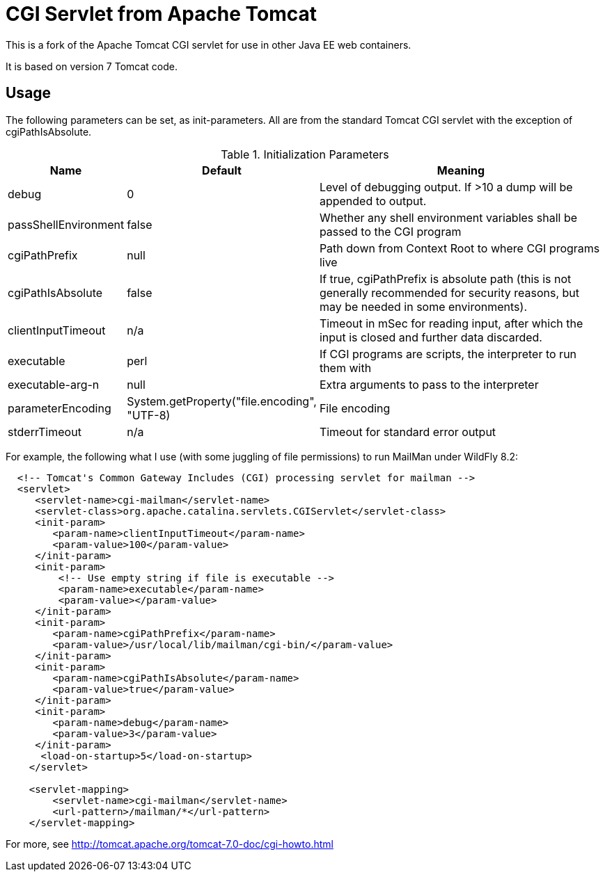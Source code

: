 = CGI Servlet from Apache Tomcat

This is a fork of the Apache Tomcat CGI servlet for use in other Java EE web containers.

It is based on version 7 Tomcat code.

== Usage

The following parameters can be set, as init-parameters.
All are from the standard Tomcat CGI servlet with the exception of cgiPathIsAbsolute.

.Initialization Parameters
[cols="^1,1,4",options="header"]
|===================================================
| Name | Default | Meaning 
| debug | 0 | Level of debugging output. If >10 a dump will be appended to output. 
| passShellEnvironment | false | Whether any shell environment variables shall be passed to the CGI program
| cgiPathPrefix | null | Path down from Context Root to where CGI programs live 
| cgiPathIsAbsolute | false | If true, cgiPathPrefix is absolute path (this is
not generally recommended for security reasons, but may be needed in some environments). 
| clientInputTimeout | n/a | Timeout in mSec for reading input, after which the input is closed and further data discarded.
| executable | perl | If CGI programs are scripts, the interpreter to run them with 
| executable-arg-n | null | Extra arguments to pass to the interpreter 
| parameterEncoding | System.getProperty("file.encoding", "UTF-8) | File encoding 
| stderrTimeout | n/a | Timeout for standard error output 
|===================================================

For example, the following what I use (with some juggling of file permissions) to run MailMan under WildFly 8.2:
[source,xml]
----
  <!-- Tomcat's Common Gateway Includes (CGI) processing servlet for mailman -->
  <servlet>
     <servlet-name>cgi-mailman</servlet-name>
     <servlet-class>org.apache.catalina.servlets.CGIServlet</servlet-class>
     <init-param>
        <param-name>clientInputTimeout</param-name>
        <param-value>100</param-value>
     </init-param>
     <init-param>
         <!-- Use empty string if file is executable -->
         <param-name>executable</param-name>
         <param-value></param-value>
     </init-param>
     <init-param>
        <param-name>cgiPathPrefix</param-name>
        <param-value>/usr/local/lib/mailman/cgi-bin/</param-value>
     </init-param>
     <init-param>
        <param-name>cgiPathIsAbsolute</param-name>
        <param-value>true</param-value>
     </init-param>
     <init-param>
        <param-name>debug</param-name>
        <param-value>3</param-value>
     </init-param>
      <load-on-startup>5</load-on-startup>
    </servlet>

    <servlet-mapping>
        <servlet-name>cgi-mailman</servlet-name>
        <url-pattern>/mailman/*</url-pattern>
    </servlet-mapping>
----

For more, see http://tomcat.apache.org/tomcat-7.0-doc/cgi-howto.html

